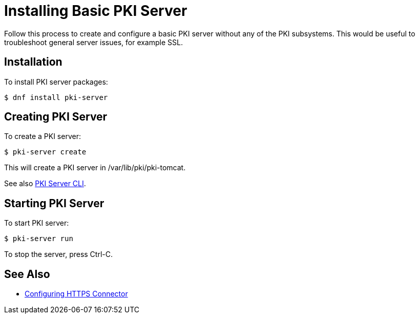 :_mod-docs-content-type: PROCEDURE

[id="installing-basic-pki-server_{context}"]
= Installing Basic PKI Server


Follow this process to create and configure a basic PKI server without any of the PKI subsystems.
This would be useful to troubleshoot general server issues, for example SSL.

== Installation

To install PKI server packages:

[literal,subs="+quotes,verbatim"]
....
$ dnf install pki-server
....

== Creating PKI Server

To create a PKI server:

[literal,subs="+quotes,verbatim"]
....
$ pki-server create
....

This will create a PKI server in /var/lib/pki/pki-tomcat.

See also link:https://github.com/dogtagpki/pki/wiki/PKI-Server-CLI[PKI Server CLI].

== Starting PKI Server

To start PKI server:

[literal,subs="+quotes,verbatim"]
....
$ pki-server run
....

To stop the server, press Ctrl-C.

== See Also

- link:../../admin/server/Configuring-HTTPS-Connector.adoc[Configuring HTTPS Connector]
